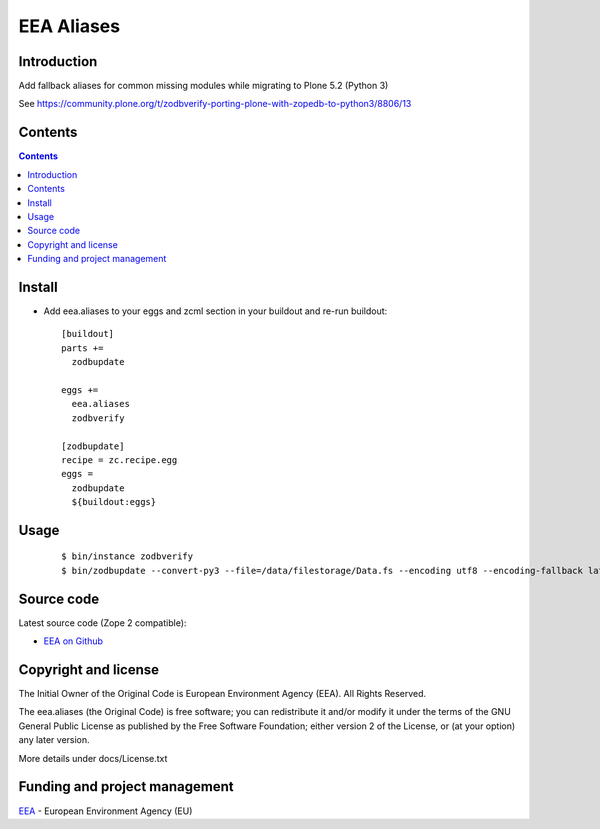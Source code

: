 ===========
EEA Aliases
===========
.. image:: https://ci.eionet.europa.eu/buildStatus/icon?job=Eionet/eea.aliases/develop
  :target: https://ci.eionet.europa.eu/job/Eionet/job/eea.aliases/job/develop/display/redirect
  :alt: Develop
.. image:: https://ci.eionet.europa.eu/buildStatus/icon?job=Eionet/eea.aliases/master
  :target: https://ci.eionet.europa.eu/job/Eionet/job/eea.aliases/job/master/display/redirect
  :alt: Master
.. image:: https://img.shields.io/github/v/release/eea/eea.aliases
  :target: https://eggrepo.eea.europa.eu/d/eea.aliases/
  :alt: Release
  
Introduction
============

Add fallback aliases for common missing modules while migrating to Plone 5.2 (Python 3)

See https://community.plone.org/t/zodbverify-porting-plone-with-zopedb-to-python3/8806/13


Contents
========

.. contents::


Install
=======

* Add eea.aliases to your eggs and zcml section in your buildout and re-run buildout::

    [buildout]
    parts +=
      zodbupdate

    eggs +=
      eea.aliases
      zodbverify

    [zodbupdate]
    recipe = zc.recipe.egg
    eggs =
      zodbupdate
      ${buildout:eggs}


Usage
=====

  ::

    $ bin/instance zodbverify
    $ bin/zodbupdate --convert-py3 --file=/data/filestorage/Data.fs --encoding utf8 --encoding-fallback latin1


Source code
===========

Latest source code (Zope 2 compatible):

* `EEA on Github <https://github.com/eea/eea.aliases>`_


Copyright and license
=====================
The Initial Owner of the Original Code is European Environment Agency (EEA).
All Rights Reserved.

The eea.aliases (the Original Code) is free software;
you can redistribute it and/or modify it under the terms of the GNU
General Public License as published by the Free Software Foundation;
either version 2 of the License, or (at your option) any later
version.

More details under docs/License.txt


Funding and project management
==============================

EEA_ - European Environment Agency (EU)

.. _EEA: https://www.eea.europa.eu/
